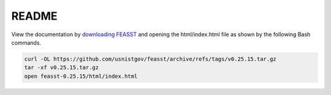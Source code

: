 *************************
README
*************************

View the documentation by `downloading FEASST <https://github.com/usnistgov/feasst/tags>`_ and opening the html/index.html file as shown by the following Bash commands.

.. code-block:: bash

    curl -OL https://github.com/usnistgov/feasst/archive/refs/tags/v0.25.15.tar.gz
    tar -xf v0.25.15.tar.gz
    open feasst-0.25.15/html/index.html
